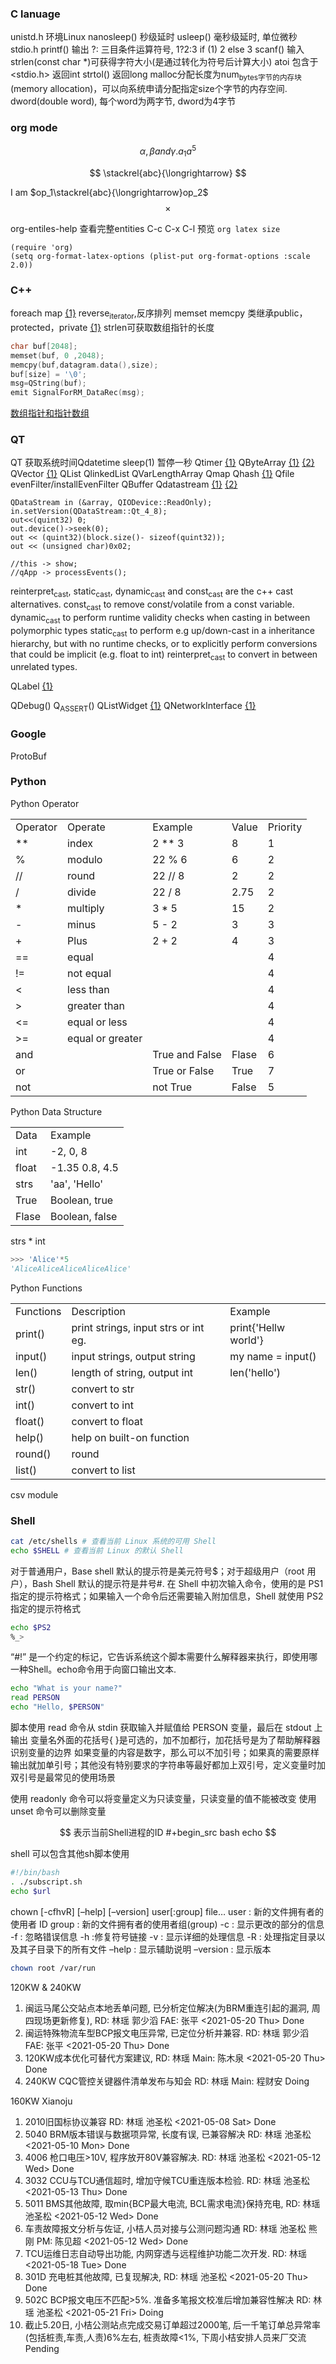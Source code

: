 *** C lanuage
unistd.h 环境Linux
nanosleep() 秒级延时
usleep() 毫秒级延时, 单位微秒
stdio.h
printf() 输出
?: 三目条件运算符号, 1?2:3 if (1) 2 else 3
scanf() 输入
strlen(const char *)可获得字符大小(是通过转化为符号后计算大小)
atoi 包含于 <stdio.h> 返回int
strtol() 返回long
malloc分配长度为num_bytes字节的内存块(memory allocation)，可以向系统申请分配指定size个字节的内存空间.
dword(double word), 每个word为两字节, dword为4字节 
*** org mode
\[
\alpha, \beta and \gamma.
a_{1}
a^{5}
\]

\begin{equation}
\sum\limits_{i=1}^n(Z_i * t)
\end{equation}

\begin{equation}
\frac{1^p+2^p+\cdot\cdot\cdot+n^p}{n^{1+p}}
\end{equation}

\[
\stackrel{abc}{\longrightarrow}
\]

I am $op_1\stackrel{abc}{\longrightarrow}op_2$
\[
\times
\]
\begin{equation}
Y=\left\{
\begin{aligned}
+1 & , & if & & X \geq \theta \\
-1 & , & if & & X < \theta
\end{aligned}
\right
\end{equation}

org-entiles-help 查看完整entities
C-c C-x C-l 预览
~org latex size~
#+BEGIN_SRC elisp
(require 'org)
(setq org-format-latex-options (plist-put org-format-options :scale 2.0))
#+END_SRC
*** C++
foreach
map [[https://blog.csdn.net/qq_41700151/article/details/81231688][{1}]] reverse_iterator,反序排列
memset
memcpy
类继承public，protected，private [[https://www.cnblogs.com/anSn/p/8763167.html][{1}]]
strlen可获取数组指针的长度
#+BEGIN_SRC cpp
char buf[2048];
memset(buf, 0 ,2048);
memcpy(buf,datagram.data(),size);
buf[size] = '\0';
msg=QString(buf);
emit SignalForRM_DataRec(msg);
#+END_SRC
[[https://www.cnblogs.com/do-your-best/p/11140491.html][数组指针和指针数组]]
*** QT
QT 获取系统时间Qdatetime
sleep(1) 暂停一秒
Qtimer [[https://www.cnblogs.com/doker/p/11150053.html][{1}]]
QByteArray [[https://www.e-learn.cn/content/qita/695559][{1}]] [[https://bbs.csdn.net/topics/360039473?list=1504051][{2}]]
QVector [[https://blog.csdn.net/zhangxuechao_/article/details/81942336][{1}]]
QList
QlinkedList
QVarLengthArray
Qmap
Qhash [[https://blog.csdn.net/weixin_39832367/article/details/85710986][{1}]]
Qfile
evenFilter/installEvenFilter
QBuffer
Qdatastream [[https://wenku.baidu.com/view/d5bf96425727a5e9846a6174.html][{1}]] [[https://blog.csdn.net/Aidam_Bo/article/details/85213030][{2}]]
#+BEGIN_SRC c++
QDataStream in (&array, QIODevice::ReadOnly);
in.setVersion(QDataStream::Qt_4_8);
out<<(quint32) 0;
out.device()->seek(0);
out << (quint32)(block.size()- sizeof(quint32));
out << (unsigned char)0x02;

//this -> show;
//qApp -> processEvents();
#+END_SRC

reinterpret_cast, static_cast, dynamic_cast and const_cast are the c++ cast alternatives.
const_cast to remove const/volatile from a const variable.
dynamic_cast to perform runtime validity checks when casting in between polymorphic types
static_cast to perform e.g up/down-cast in a inheritance hierarchy, but with no runtime checks, or to explicitly perform conversions that could be implicit (e.g. float to int)
reinterpret_cast to convert in between unrelated types.

QLabel [[https://blog.csdn.net/qq_37233607/article/details/78160822][{1}]]

QDebug()
Q_ASSERT()
QListWidget [[https://blog.csdn.net/Q1302182594/article/details/46120321][{1}]]
QNetworkInterface [[https://blog.csdn.net/qq78442761/article/details/81187013][{1}]]
*** Google
ProtoBuf
*** Python
Python Operator
| Operator | Operate          | Example        | Value | Priority |
| **       | index            | 2 ** 3         |     8 |        1 |
| %        | modulo           | 22 % 6         |     6 |        2 |
| //       | round            | 22 // 8        |     2 |        2 |
| /        | divide           | 22 / 8         |  2.75 |        2 |
| *        | multiply         | 3 * 5          |    15 |        2 |
| -        | minus            | 5 - 2          |     3 |        3 |
| +        | Plus             | 2 + 2          |     4 |        3 |
| ==       | equal            |                |       |        4 |
| !=       | not equal        |                |       |        4 |
| <        | less than        |                |       |        4 |
| >        | greater than     |                |       |        4 |
| <=       | equal or less    |                |       |        4 |
| >=       | equal or greater |                |       |        4 |
| and      |                  | True and False | Flase |        6 |
| or       |                  | True or False  |  True |        7 |
| not      |                  | not True       | False |        5 |
Python Data Structure
| Data  | Example        |
| int   | -2, 0, 8       |
| float | -1.35 0.8, 4.5 |
| strs  | 'aa', 'Hello'  |
| True  | Boolean, true  |
| Flase | Boolean, false |
strs * int 
#+begin_src python
>>> 'Alice'*5
'AliceAliceAliceAliceAlice'
#+end_src
Python Functions
| Functions | Description                          | Example              |
| print()   | print strings, input strs or int eg. | print{'Hellw world'} |
| input()   | input strings, output string         | my name = input()    |
| len()     | length of string,  output int        | len('hello')         |
| str()     | convert to str                       |                      |
| int()     | convert to int                       |                      |
| float()   | convert to float                     |                      |
| help()    | help on built-on function            |                      |
| round()   | round                                |                      |
| list()    | convert to list                      |                      |
csv module
*** Shell
#+begin_src bash
cat /etc/shells # 查看当前 Linux 系统的可用 Shell
echo $SHELL # 查看当前 Linux 的默认 Shell
 #+end_src
对于普通用户，Base shell 默认的提示符是美元符号$；对于超级用户（root 用户），Bash Shell 默认的提示符是井号#.
在 Shell 中初次输入命令，使用的是 PS1 指定的提示符格式；如果输入一个命令后还需要输入附加信息，Shell 就使用 PS2 指定的提示符格式
#+begin_src  bash
echo $PS2
%_>
#+end_src
“#!” 是一个约定的标记，它告诉系统这个脚本需要什么解释器来执行，即使用哪一种Shell。echo命令用于向窗口输出文本.
#+begin_src bash
echo "What is your name?"
read PERSON
echo "Hello, $PERSON"
#+end_src
脚本使用 read 命令从 stdin 获取输入并赋值给 PERSON 变量，最后在 stdout 上输出
变量名外面的花括号{ }是可选的，加不加都行，加花括号是为了帮助解释器识别变量的边界
如果变量的内容是数字，那么可以不加引号；如果真的需要原样输出就加单引号；其他没有特别要求的字符串等最好都加上双引号，定义变量时加双引号是最常见的使用场景

使用 readonly 命令可以将变量定义为只读变量，只读变量的值不能被改变
使用 unset 命令可以删除变量

$$ 表示当前Shell进程的ID
#+begin_src bash
echo $$
#+end_src
shell 可以包含其他sh脚本使用
#+begin_src bash
#!/bin/bash
. ./subscript.sh
echo $url
#+end_src

chown [-cfhvR] [--help] [--version] user[:group] file...
    user : 新的文件拥有者的使用者 ID
    group : 新的文件拥有者的使用者组(group)
    -c : 显示更改的部分的信息
    -f : 忽略错误信息
    -h :修复符号链接
    -v : 显示详细的处理信息
    -R : 处理指定目录以及其子目录下的所有文件
    --help : 显示辅助说明
    --version : 显示版本
    #+begin_src bash
    chown root /var/run
    #+end_src
120KW & 240KW
1. 闽运马尾公交站点本地丢单问题, 已分析定位解决(为BRM重连引起的漏洞, 周四现场更新修复), RD: 林瑶 郭少滔 FAE: 张平 <2021-05-20 Thu> Done
2. 闽运特殊物流车型BCP报文电压异常, 已定位分析并兼容. RD: 林瑶 郭少滔 FAE: 张平  <2021-05-20 Thu> Done
3. 120KW成本优化可替代方案建议, RD: 林瑶 Main: 陈木泉  <2021-05-20 Thu> Done
4. 240KW CQC管控关键器件清单发布与知会 RD: 林瑶 Main: 程财安 Doing
160KW Xianoju
1. 2010旧国标协议兼容  RD: 林瑶 池圣松 <2021-05-08 Sat> Done
2. 5040 BRM版本错误与数据项异常, 长度有误, 已兼容解决 RD: 林瑶 池圣松 <2021-05-10 Mon> Done
3. 4006 枪口电压>10V, 程序放开80V兼容解决. RD: 林瑶 池圣松 <2021-05-12 Wed> Done
4. 3032 CCU与TCU通信超时, 增加守候TCU重连版本检验. RD: 林瑶 池圣松 <2021-05-13 Thu> Done
5. 5011 BMS其他故障, 取min{BCP最大电流, BCL需求电流}保持充电,  RD: 林瑶 池圣松 <2021-05-12 Wed> Done
6. 车责故障报文分析与佐证, 小桔人员对接与公测问题沟通 RD: 林瑶 池圣松 熊刚 PM: 陈见超 <2021-05-12 Wed> Done
7. TCU运维日志自动导出功能, 内网穿透与远程维护功能二次开发. RD: 林瑶 <2021-05-18 Tue> Done
8. 301D 充电桩其他故障, 已复现解决, RD: 林瑶 池圣松 <2021-05-20 Thu> Done
9. 502C BCP报文电压不匹配>5%. 准备多笔报文校准后增加兼容性解决 RD: 林瑶 池圣松 <2021-05-21 Fri> Doing
10. 截止5.20日, 小桔公测站点完成交易订单超过2000笔, 后一千笔订单总异常率(包括桩责,车责,人责)6%左右, 桩责故障<1%, 下周小桔安排人员来厂交流 Pending
